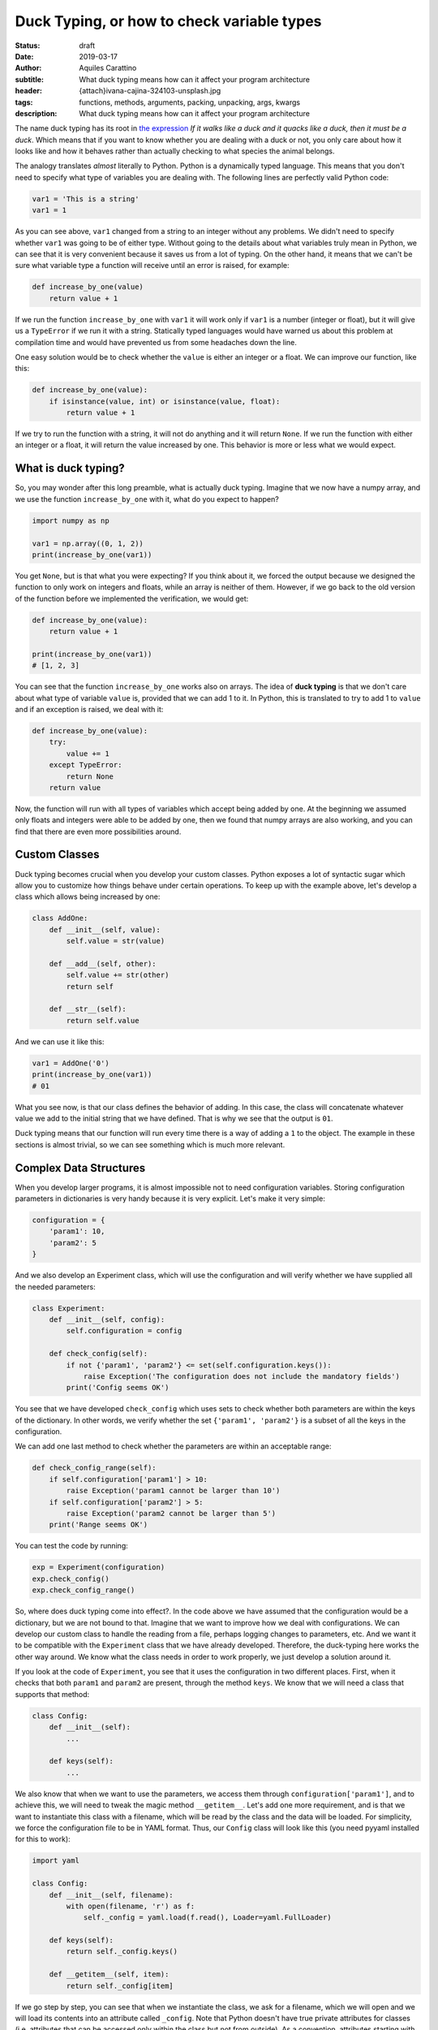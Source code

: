 Duck Typing, or how to check variable types
===========================================

:status: draft
:date: 2019-03-17
:author: Aquiles Carattino
:subtitle: What duck typing means how can it affect your program architecture
:header: {attach}ivana-cajina-324103-unsplash.jpg
:tags: functions, methods, arguments, packing, unpacking, args, kwargs
:description: What duck typing means how can it affect your program architecture

The name duck typing has its root in `the expression <https://en.wikipedia.org/wiki/Duck_typing>`__ *If it walks like a duck and it quacks like a duck, then it must be a duck*. Which means that if you want to know whether you are dealing with a duck or not, you only care about how it looks like and how it behaves rather than actually checking to what species the animal belongs.

The analogy translates *almost* literally to Python. Python is a dynamically typed language. This means that you don't need to specify what type of variables you are dealing with. The following lines are perfectly valid Python code:

.. code-block:: python

    var1 = 'This is a string'
    var1 = 1

As you can see above, ``var1`` changed from a string to an integer without any problems. We didn't need to specify whether ``var1`` was going to be of either type. Without going to the details about what variables truly mean in Python, we can see that it is very convenient because it saves us from a lot of typing. On the other hand, it means that we can't be sure what variable type a function will receive until an error is raised, for example:

.. code-block:: python

    def increase_by_one(value)
        return value + 1

If we run the function ``increase_by_one`` with ``var1`` it will work only if ``var1`` is a number (integer or float), but it will give us a ``TypeError`` if we run it with a string. Statically typed languages would have warned us about this problem at compilation time and would have prevented us from some headaches down the line.

One easy solution would be to check whether the ``value`` is either an integer or a float. We can improve our function, like this:

.. code-block:: python

    def increase_by_one(value):
        if isinstance(value, int) or isinstance(value, float):
            return value + 1

If we try to run the function with a string, it will not do anything and it will return ``None``. If we run the function with either an integer or a float, it will return the value increased by one. This behavior is more or less what we would expect.

What is duck typing?
--------------------
So, you may wonder after this long preamble, what is actually duck typing. Imagine that we now have a numpy array, and we use the function ``increase_by_one`` with it, what do you expect to happen?

.. code-block:: python

    import numpy as np

    var1 = np.array((0, 1, 2))
    print(increase_by_one(var1))

You get ``None``, but is that what you were expecting? If you think about it, we forced the output because we designed the function to only work on integers and floats, while an array is neither of them. However, if we go back to the old version of the function before we implemented the verification, we would get:

.. code-block:: python

    def increase_by_one(value):
        return value + 1

    print(increase_by_one(var1))
    # [1, 2, 3]

You can see that the function ``increase_by_one`` works also on arrays. The idea of **duck typing** is that we don't care about what type of variable ``value`` is, provided that we can add 1 to it. In Python, this is translated to try to add 1 to ``value`` and if an exception is raised, we deal with it:

.. code-block:: python

    def increase_by_one(value):
        try:
            value += 1
        except TypeError:
            return None
        return value

Now, the function will run with all types of variables which accept being added by one. At the beginning we assumed only floats and integers were able to be added by one, then we found that numpy arrays are also working, and you can find that there are even more possibilities around.

Custom Classes
--------------
Duck typing becomes crucial when you develop your custom classes. Python exposes a lot of syntactic sugar which allow you to customize how things behave under certain operations. To keep up with the example above, let's develop a class which allows being increased by one:

.. code-block:: python

    class AddOne:
        def __init__(self, value):
            self.value = str(value)

        def __add__(self, other):
            self.value += str(other)
            return self

        def __str__(self):
            return self.value

And we can use it like this:

.. code-block:: python

    var1 = AddOne('0')
    print(increase_by_one(var1))
    # 01

What you see now, is that our class defines the behavior of adding. In this case, the class will concatenate whatever value we add to the initial string that we have defined. That is why we see that the output is ``01``.

Duck typing means that our function will run every time there is a way of adding a ``1`` to the object. The example in these sections is almost trivial, so we can see something which is much more relevant.

Complex Data Structures
-----------------------
When you develop larger programs, it is almost impossible not to need configuration variables. Storing configuration parameters in dictionaries is very handy because it is very explicit. Let's make it very simple:

.. code-block:: python

    configuration = {
        'param1': 10,
        'param2': 5
    }

And we also develop an Experiment class, which will use the configuration and will verify whether we have supplied all the needed parameters:

.. code-block:: python

    class Experiment:
        def __init__(self, config):
            self.configuration = config

        def check_config(self):
            if not {'param1', 'param2'} <= set(self.configuration.keys()):
                raise Exception('The configuration does not include the mandatory fields')
            print('Config seems OK')

You see that we have developed ``check_config`` which uses sets to check whether both parameters are within the keys of the dictionary. In other words, we verify whether the set ``{'param1', 'param2'}`` is a subset of all the keys in the configuration.

We can add one last method to check whether the parameters are within an acceptable range:

.. code-block:: python

    def check_config_range(self):
        if self.configuration['param1'] > 10:
            raise Exception('param1 cannot be larger than 10')
        if self.configuration['param2'] > 5:
            raise Exception('param2 cannot be larger than 5')
        print('Range seems OK')

You can test the code by running:

.. code-block:: python

    exp = Experiment(configuration)
    exp.check_config()
    exp.check_config_range()

So, where does duck typing come into effect?. In the code above we have assumed that the configuration would be a dictionary, but we are not bound to that. Imagine that we want to improve how we deal with configurations. We can develop our custom class to handle the reading from a file, perhaps logging changes to parameters, etc. And we want it to be compatible with the ``Experiment`` class that we have already developed. Therefore, the duck-typing here works the other way around. We know what the class needs in order to work properly, we just develop a solution around it.

If you look at the code of ``Experiment``, you see that it uses the configuration in two different places. First, when it checks that both ``param1`` and ``param2`` are present, through the method ``keys``. We know that we will need a class that supports that method:

.. code-block:: python

    class Config:
        def __init__(self):
            ...

        def keys(self):
            ...

We also know that when we want to use the parameters, we access them through ``configuration['param1']``, and to achieve this, we will need to tweak the magic method ``__getitem__``. Let's add one more requirement, and is that we want to instantiate this class with a filename, which will be read by the class and the data will be loaded. For simplicity, we force the configuration file to be in YAML format. Thus, our ``Config`` class will look like this (you need pyyaml installed for this to work):

.. code-block:: python

    import yaml

    class Config:
        def __init__(self, filename):
            with open(filename, 'r') as f:
                self._config = yaml.load(f.read(), Loader=yaml.FullLoader)

        def keys(self):
            return self._config.keys()

        def __getitem__(self, item):
            return self._config[item]

If we go step by step, you can see that when we instantiate the class, we ask for a filename, which we will open and we will load its contents into an attribute called ``_config``. Note that Python doesn't have true private attributes for classes (i.e. attributes that can be accessed only within the class but not from outside). As a convention, attributes starting with an underscore, such as ``_config`` signal that they are not supposed to be used directly, but we can't easily enforce it.

Since ``_config`` will be a dictionary, the implementation of the ``keys`` method will be trivial, we just use the default dictionary method. ``__getitem__`` is, however much more interesting. The ``__getitem__`` method in Python is the one that regulates what happens when you do something like ``c['param1']``. ``item`` in this case will be ``param1``, and we want to retrieve that item from the ``_config`` dictionary. If you want to test this implementation, first, you need to create a file **config.yml** with the following:

.. code-block:: yaml

    param1: 10
    param2: 5

And then you can run:

.. code-block:: python

    c = Config('config.yml')
    print(c['param1'])
    print(c['[param2'])

Of course, if you would like to change the value of 'param1' or 'param2', you will get an error. Covering this topic is beyond duck typing, so keep tuned because we are going to discuss it in a later tutorial.

Now we can put everything together, our custom configuration class and the experiment class:

.. code-block:: python

    c = Config('config.yml')
    exp = Experiment(c)
    exp.check_config()
    exp.check_config_range()

Now you see that you are running the ``Experiment`` with a configuration which is not a dictionary but a custom designed class, and it works as expected.

Conclusions
-----------
If you look for the definition of duck typing, you will typically find that in Python, it is common not to verify to which data type a variable belongs. If those variables behave as expected, then you shouldn't worry. In the beginning, we saw that this is very handy because it allowed us to use a function on variables which we didn't originally intend, such as numpy array or custom classes.

In the second part, we saw that you can plan your code the other way around. If you assume that duck typing is a common practice (i.e. that the libraries you use don't verify the type of variables, but only their functioning), you can design your own classes in such a way that they behave as a specific data type. Our example was a class that mimics how dictionaries work, and which we used as an argument in a different object, which had no idea of our custom data type.